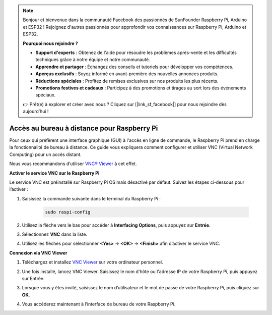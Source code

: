 .. note::

    Bonjour et bienvenue dans la communauté Facebook des passionnés de SunFounder Raspberry Pi, Arduino et ESP32 ! Rejoignez d'autres passionnés pour approfondir vos connaissances sur Raspberry Pi, Arduino et ESP32.

    **Pourquoi nous rejoindre ?**

    - **Support d'experts** : Obtenez de l'aide pour résoudre les problèmes après-vente et les difficultés techniques grâce à notre équipe et notre communauté.
    - **Apprendre et partager** : Échangez des conseils et tutoriels pour développer vos compétences.
    - **Aperçus exclusifs** : Soyez informé en avant-première des nouvelles annonces produits.
    - **Réductions spéciales** : Profitez de remises exclusives sur nos produits les plus récents.
    - **Promotions festives et cadeaux** : Participez à des promotions et tirages au sort lors des événements spéciaux.

    👉 Prêt(e) à explorer et créer avec nous ? Cliquez sur [|link_sf_facebook|] pour nous rejoindre dès aujourd’hui !

.. _max_remote_desktop:

Accès au bureau à distance pour Raspberry Pi
==================================================

Pour ceux qui préfèrent une interface graphique (GUI) à l'accès en ligne de commande, le Raspberry Pi prend en charge la fonctionnalité de bureau à distance. Ce guide vous expliquera comment configurer et utiliser VNC (Virtual Network Computing) pour un accès distant.

Nous vous recommandons d’utiliser `VNC® Viewer <https://www.realvnc.com/en/connect/download/viewer/>`_ à cet effet.

**Activer le service VNC sur le Raspberry Pi**

Le service VNC est préinstallé sur Raspberry Pi OS mais désactivé par défaut. Suivez les étapes ci-dessous pour l’activer :

#. Saisissez la commande suivante dans le terminal du Raspberry Pi :

    .. raw:: html

        <run></run>

    .. code-block::

        sudo raspi-config

#. Utilisez la flèche vers le bas pour accéder à **Interfacing Options**, puis appuyez sur **Entrée**.

   .. image:: img/bookwarm_config_interface.png
      :width: 90%


#. Sélectionnez **VNC** dans la liste.

   .. image:: img/bookwarm_vnc.png
      :width: 90%


#. Utilisez les flèches pour sélectionner **<Yes>** -> **<OK>** -> **<Finish>** afin d’activer le service VNC.

   .. image:: img/bookwarn_vnc_yes.png
      :width: 90%


**Connexion via VNC Viewer**

#. Téléchargez et installez `VNC Viewer <https://www.realvnc.com/en/connect/download/viewer/>`_ sur votre ordinateur personnel.

#. Une fois installé, lancez VNC Viewer. Saisissez le nom d'hôte ou l'adresse IP de votre Raspberry Pi, puis appuyez sur Entrée.

   .. image:: img/vnc_viewer1.png
      :width: 90%


#. Lorsque vous y êtes invité, saisissez le nom d’utilisateur et le mot de passe de votre Raspberry Pi, puis cliquez sur **OK**.

   .. image:: img/vnc_viewer2.png
      :width: 90%


#. Vous accéderez maintenant à l’interface de bureau de votre Raspberry Pi.

   .. image:: img/bookwarm.png
      :width: 90%

